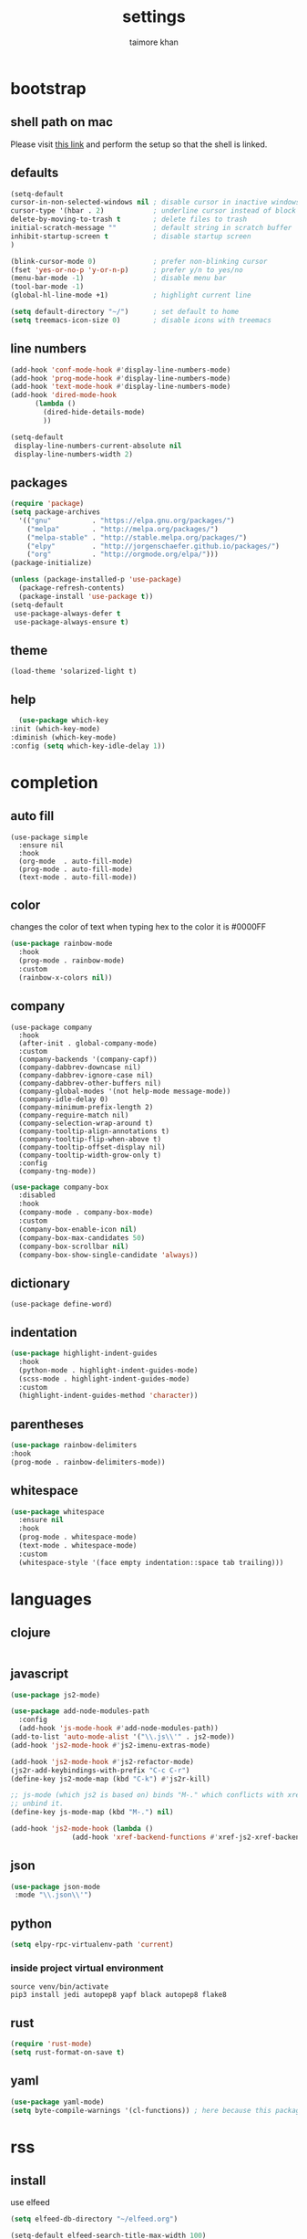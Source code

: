 #+TITLE: settings
#+AUTHOR: taimore khan
#+PROPERTY: header-args :results silent

* bootstrap
** shell path on mac
Please visit [[https://github.com/purcell/exec-path-from-shell][this link]] and perform the setup so that the shell is linked.
** defaults
#+begin_src emacs-lisp
(setq-default
cursor-in-non-selected-windows nil ; disable cursor in inactive windows
cursor-type '(hbar . 2)            ; underline cursor instead of block
delete-by-moving-to-trash t        ; delete files to trash
initial-scratch-message ""         ; default string in scratch buffer
inhibit-startup-screen t           ; disable startup screen
)

(blink-cursor-mode 0)              ; prefer non-blinking cursor
(fset 'yes-or-no-p 'y-or-n-p)      ; prefer y/n to yes/no
(menu-bar-mode -1)                 ; disable menu bar
(tool-bar-mode -1)
(global-hl-line-mode +1)           ; highlight current line

(setq default-directory "~/")      ; set default to home
(setq treemacs-icon-size 0)        ; disable icons with treemacs
#+end_src

** line numbers
#+begin_src emacs-lisp
  (add-hook 'conf-mode-hook #'display-line-numbers-mode)
  (add-hook 'prog-mode-hook #'display-line-numbers-mode)
  (add-hook 'text-mode-hook #'display-line-numbers-mode)
  (add-hook 'dired-mode-hook
	    (lambda ()
	      (dired-hide-details-mode)
	      ))

  (setq-default
   display-line-numbers-current-absolute nil
   display-line-numbers-width 2)
#+end_src

** packages
#+BEGIN_SRC emacs-lisp
(require 'package)
(setq package-archives
  '(("gnu"          . "https://elpa.gnu.org/packages/")
    ("melpa"        . "http://melpa.org/packages/")
    ("melpa-stable" . "http://stable.melpa.org/packages/")
    ("elpy"         . "http://jorgenschaefer.github.io/packages/")
    ("org"          . "http://orgmode.org/elpa/")))
(package-initialize)
#+END_SRC

#+BEGIN_SRC emacs-lisp
(unless (package-installed-p 'use-package)
  (package-refresh-contents)
  (package-install 'use-package t))
(setq-default
 use-package-always-defer t
 use-package-always-ensure t)
#+END_SRC

** theme
#+begin_src emacs-lisp .
(load-theme 'solarized-light t)
#+end_src

** help
#+begin_src emacs-lisp
      (use-package which-key
	:init (which-key-mode)
	:diminish (which-key-mode)
	:config (setq which-key-idle-delay 1))
#+end_src
* completion
** auto fill
#+begin_src emacs-lisp .
(use-package simple
  :ensure nil
  :hook
  (org-mode  . auto-fill-mode)
  (prog-mode . auto-fill-mode)
  (text-mode . auto-fill-mode))
#+end_src

** color
changes the color of text when typing hex to the color it is
#0000FF
#+begin_src emacs-lisp
(use-package rainbow-mode
  :hook
  (prog-mode . rainbow-mode)
  :custom
  (rainbow-x-colors nil))
#+end_src

#+RESULTS:
| rainbow-mode | rainbow-delimiters-mode | display-line-numbers-mode |

** company
#+BEGIN_SRC emacs-lisp .
(use-package company
  :hook
  (after-init . global-company-mode)
  :custom
  (company-backends '(company-capf))
  (company-dabbrev-downcase nil)
  (company-dabbrev-ignore-case nil)
  (company-dabbrev-other-buffers nil)
  (company-global-modes '(not help-mode message-mode))
  (company-idle-delay 0)
  (company-minimum-prefix-length 2)
  (company-require-match nil)
  (company-selection-wrap-around t)
  (company-tooltip-align-annotations t)
  (company-tooltip-flip-when-above t)
  (company-tooltip-offset-display nil)
  (company-tooltip-width-grow-only t)
  :config
  (company-tng-mode))
#+END_SRC

#+BEGIN_SRC emacs-lisp
(use-package company-box
  :disabled
  :hook
  (company-mode . company-box-mode)
  :custom
  (company-box-enable-icon nil)
  (company-box-max-candidates 50)
  (company-box-scrollbar nil)
  (company-box-show-single-candidate 'always))
#+END_SRC

** dictionary
#+begin_src emacs-lisp .
(use-package define-word)
#+end_src
** indentation
#+begin_src emacs-lisp
(use-package highlight-indent-guides
  :hook
  (python-mode . highlight-indent-guides-mode)
  (scss-mode . highlight-indent-guides-mode)
  :custom
  (highlight-indent-guides-method 'character))
#+end_src

#+RESULTS:
| highlight-indent-guides-mode |

** parentheses
#+begin_src emacs-lisp
(use-package rainbow-delimiters
:hook
(prog-mode . rainbow-delimiters-mode))
#+end_src
** whitespace
#+begin_src emacs-lisp
(use-package whitespace
  :ensure nil
  :hook
  (prog-mode . whitespace-mode)
  (text-mode . whitespace-mode)
  :custom
  (whitespace-style '(face empty indentation::space tab trailing)))
#+end_src

* languages
** clojure
#+begin_src emacs-lisp

#+end_src
** javascript
#+begin_src emacs-lisp
  (use-package js2-mode)

  (use-package add-node-modules-path
    :config
    (add-hook 'js-mode-hook #'add-node-modules-path))
  (add-to-list 'auto-mode-alist '("\\.js\\'" . js2-mode))
  (add-hook 'js2-mode-hook #'js2-imenu-extras-mode)

  (add-hook 'js2-mode-hook #'js2-refactor-mode)
  (js2r-add-keybindings-with-prefix "C-c C-r")
  (define-key js2-mode-map (kbd "C-k") #'js2r-kill)

  ;; js-mode (which js2 is based on) binds "M-." which conflicts with xref, so
  ;; unbind it.
  (define-key js-mode-map (kbd "M-.") nil)

  (add-hook 'js2-mode-hook (lambda ()
			     (add-hook 'xref-backend-functions #'xref-js2-xref-backend nil t)))
#+end_src
** json
#+begin_src emacs-lisp
(use-package json-mode
 :mode "\\.json\\'")
#+end_src

** python
#+begin_src emacs-lisp
  (setq elpy-rpc-virtualenv-path 'current)

#+end_src

*** inside project virtual environment
#+begin_src shell :eval no
source venv/bin/activate
pip3 install jedi autopep8 yapf black autopep8 flake8
#+end_src

** rust
#+begin_src emacs-lisp
(require 'rust-mode)
(setq rust-format-on-save t)
#+end_src
** yaml
#+begin_src emacs-lisp
(use-package yaml-mode)
(setq byte-compile-warnings '(cl-functions)) ; here because this package throws warnings on init
#+end_src

* rss
** install
use elfeed
#+begin_src emacs-lisp
(setq elfeed-db-directory "~/elfeed.org")

(setq-default elfeed-search-title-max-width 100)
(setq-default elfeed-search-title-min-width 100)
#+end_src

set keybinding for elfeed
#+begin_src emacs-lisp
(global-set-key (kbd "C-x w") 'elfeed)
#+end_src

** feed list
#+begin_src emacs-lisp
(setq elfeed-feeds
  '(
("http://news.ycombinator.com/rss" hacker)
   ))
#+end_src
